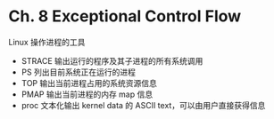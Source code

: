 * Ch. 8 Exceptional Control Flow
Linux 操作进程的工具

- STRACE 输出运行的程序及其子进程的所有系统调用
- PS 列出目前系统正在运行的进程
- TOP 输出当前进程占用的系统资源信息
- PMAP 输出当前进程的内存 map 信息
- proc 文本化输出 kernel data 的 ASCII text，可以由用户直接获得信息
